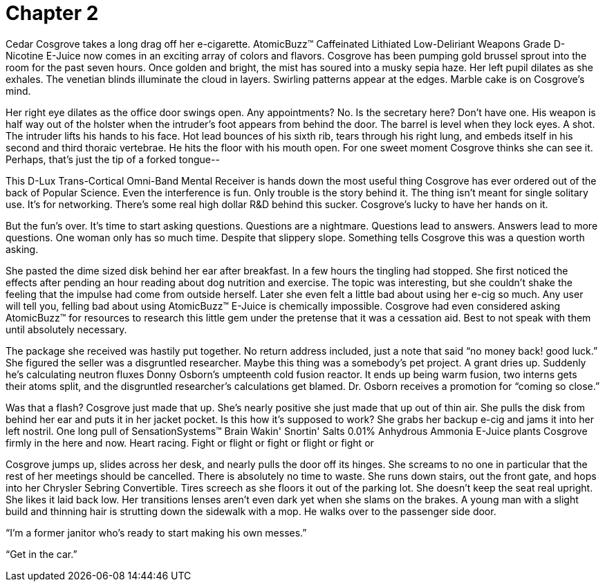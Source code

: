 Chapter 2
=========

Cedar Cosgrove takes a long drag off her e-cigarette. AtomicBuzz(TM) Caffeinated 
Lithiated Low-Deliriant Weapons Grade D-Nicotine E-Juice now comes in an 
exciting array of colors and flavors. Cosgrove has been pumping gold brussel 
sprout into the room for the past seven hours. Once golden and bright, the mist 
has soured into a musky sepia haze. Her left pupil dilates as she exhales. The 
venetian blinds illuminate the cloud in layers. Swirling patterns appear at the 
edges. Marble cake is on Cosgrove's mind.

Her right eye dilates as the office door swings open. Any appointments? No. Is 
the secretary here?  Don't have one. His weapon is half way out of the holster 
when the intruder's foot appears from behind the door. The barrel is level when 
they lock eyes. A shot. The intruder lifts his hands to his face.  Hot lead 
bounces of his sixth rib, tears through his right lung, and embeds itself in his 
second and third thoraic vertebrae. He hits the floor with his mouth open. For 
one sweet moment Cosgrove thinks she can see it. Perhaps, that's just the tip of 
a forked tongue--

This D-Lux Trans-Cortical Omni-Band Mental Receiver is hands down the most 
useful thing Cosgrove has ever ordered out of the back of Popular Science. Even 
the interference is fun. Only trouble is the story behind it. The thing isn't 
meant for single solitary use. It's for networking. There's some real high 
dollar R&D behind this sucker. Cosgrove's lucky to have her hands on it.

But the fun's over. It's time to start asking questions. Questions are 
a nightmare. Questions lead to answers. Answers lead to more questions. One 
woman only has so much time. Despite that slippery slope. Something tells 
Cosgrove this was a question worth asking.

She pasted the dime sized disk behind her ear after breakfast. In a few hours 
the tingling had stopped. She first noticed the effects after pending an hour 
reading about dog nutrition and exercise. The topic was interesting, but she 
couldn't shake the feeling that the impulse had come from outside herself.  
Later she even felt a little bad about using her e-cig so much. Any user will 
tell you, felling bad about using AtomicBuzz(TM) E-Juice is chemically 
impossible.  Cosgrove had even considered asking AtomicBuzz(TM) for resources to 
research this little gem under the pretense that it was a cessation aid.  Best 
to not speak with them until absolutely necessary.

The package she received was hastily put together. No return address included, 
just a note that said ``no money back! good luck.'' She figured the seller was a
disgruntled researcher. Maybe this thing was a somebody's pet project. A grant 
dries up. Suddenly he's calculating neutron fluxes Donny Osborn's umpteenth cold 
fusion reactor. It ends up being warm fusion, two interns gets their atoms 
split, and the disgruntled researcher's calculations get blamed. Dr. Osborn 
receives a promotion for ``coming so close.''

Was that a flash? Cosgrove just made that up. She's nearly positive she just 
made that up out of thin air. She pulls the disk from behind her ear and puts it 
in her jacket pocket. Is this how it's supposed to work? She grabs her backup 
e-cig and jams it into her left nostril.  One long pull of SensationSystems(TM) 
Brain Wakin' Snortin' Salts 0.01% Anhydrous Ammonia E-Juice plants Cosgrove 
firmly in the here and now. Heart racing. Fight or flight or fight or flight or 
fight or

Cosgrove jumps up, slides across her desk, and nearly pulls the door off its 
hinges. She screams to no one in particular that the rest of her meetings should 
be cancelled. There is absolutely no time to waste. She runs down stairs, out 
the front gate, and hops into her Chrysler Sebring Convertible. Tires screech as 
she floors it out of the parking lot. She doesn't keep the seat real upright.  
She likes it laid back low. Her transitions lenses aren't even dark yet when she 
slams on the brakes. A young man with a slight build and thinning hair is 
strutting down the sidewalk with a mop. He walks over to the passenger side 
door.

``I'm a former janitor who's ready to start making his own messes.''

``Get in the car.''
